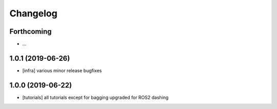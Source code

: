 =========
Changelog
=========

Forthcoming
-----------
* ...

1.0.1 (2019-06-26)
------------------
* [infra] various minor release bugfixes

1.0.0 (2019-06-22)
------------------
* [tutorials] all tutorials except for bagging upgraded for ROS2 dashing
